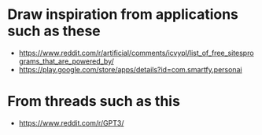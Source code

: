 * Draw inspiration from applications such as these
- https://www.reddit.com/r/artificial/comments/icvypl/list_of_free_sitesprograms_that_are_powered_by/
- https://play.google.com/store/apps/details?id=com.smartfy.personai

* From threads such as this
- https://www.reddit.com/r/GPT3/